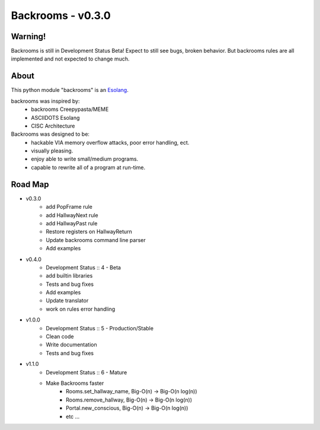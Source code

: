 ##################
Backrooms - v0.3.0
##################

********
Warning!
********
Backrooms is still in Development Status Beta!
Expect to still see bugs, broken behavior.
But backrooms rules are all implemented and not expected to change much.


*****
About
*****
This python module "backrooms" is an `Esolang <https://esolangs.org/wiki/Main_Page>`_.

backrooms was inspired by:
    * backrooms Creepypasta/MEME
    * ASCIIDOTS Esolang
    * CISC Architecture

Backrooms was designed to be:
    * hackable VIA memory overflow attacks, poor error handling, ect.
    * visually pleasing.
    * enjoy able to write small/medium programs.
    * capable to rewrite all of a program at run-time.

********
Road Map
********
* v0.3.0
    * add PopFrame rule
    * add HallwayNext rule
    * add HallwayPast rule
    * Restore registers on HallwayReturn
    * Update backrooms command line parser
    * Add examples
* v0.4.0
    * Development Status :: 4 - Beta
    * add builtin libraries
    * Tests and bug fixes
    * Add examples
    * Update translator
    * work on rules error handling
* v1.0.0
    * Development Status :: 5 - Production/Stable
    * Clean code
    * Write documentation
    * Tests and bug fixes
* v1.1.0
    * Development Status :: 6 - Mature
    * Make Backrooms faster
        * Rooms.set_hallway_name, Big-O(n) -> Big-O(n log(n))
        * Rooms.remove_hallway, Big-O(n) -> Big-O(n log(n))
        * Portal.new_conscious, Big-O(n) -> Big-O(n log(n))
        * etc ...
